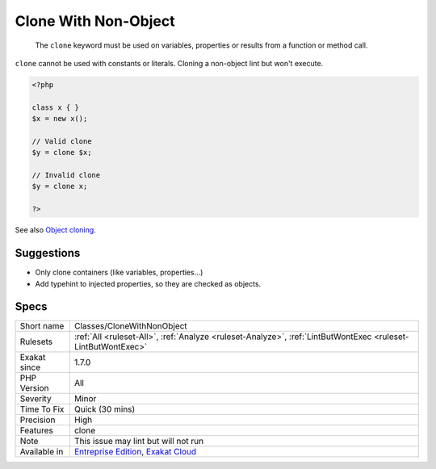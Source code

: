 .. _classes-clonewithnonobject:

.. _clone-with-non-object:

Clone With Non-Object
+++++++++++++++++++++

  The ``clone`` keyword must be used on variables, properties or results from a function or method call. 

``clone`` cannot be used with constants or literals.
Cloning a non-object lint but won't execute.

.. code-block:: php
   
   <?php
   
   class x { }
   $x = new x();
   
   // Valid clone
   $y = clone $x;
   
   // Invalid clone
   $y = clone x;
   
   ?>

See also `Object cloning <https://www.php.net/manual/en/language.oop5.cloning.php>`_.


Suggestions
___________

* Only clone containers (like variables, properties...)
* Add typehint to injected properties, so they are checked as objects.




Specs
_____

+--------------+-------------------------------------------------------------------------------------------------------------------------+
| Short name   | Classes/CloneWithNonObject                                                                                              |
+--------------+-------------------------------------------------------------------------------------------------------------------------+
| Rulesets     | :ref:`All <ruleset-All>`, :ref:`Analyze <ruleset-Analyze>`, :ref:`LintButWontExec <ruleset-LintButWontExec>`            |
+--------------+-------------------------------------------------------------------------------------------------------------------------+
| Exakat since | 1.7.0                                                                                                                   |
+--------------+-------------------------------------------------------------------------------------------------------------------------+
| PHP Version  | All                                                                                                                     |
+--------------+-------------------------------------------------------------------------------------------------------------------------+
| Severity     | Minor                                                                                                                   |
+--------------+-------------------------------------------------------------------------------------------------------------------------+
| Time To Fix  | Quick (30 mins)                                                                                                         |
+--------------+-------------------------------------------------------------------------------------------------------------------------+
| Precision    | High                                                                                                                    |
+--------------+-------------------------------------------------------------------------------------------------------------------------+
| Features     | clone                                                                                                                   |
+--------------+-------------------------------------------------------------------------------------------------------------------------+
| Note         | This issue may lint but will not run                                                                                    |
+--------------+-------------------------------------------------------------------------------------------------------------------------+
| Available in | `Entreprise Edition <https://www.exakat.io/entreprise-edition>`_, `Exakat Cloud <https://www.exakat.io/exakat-cloud/>`_ |
+--------------+-------------------------------------------------------------------------------------------------------------------------+


